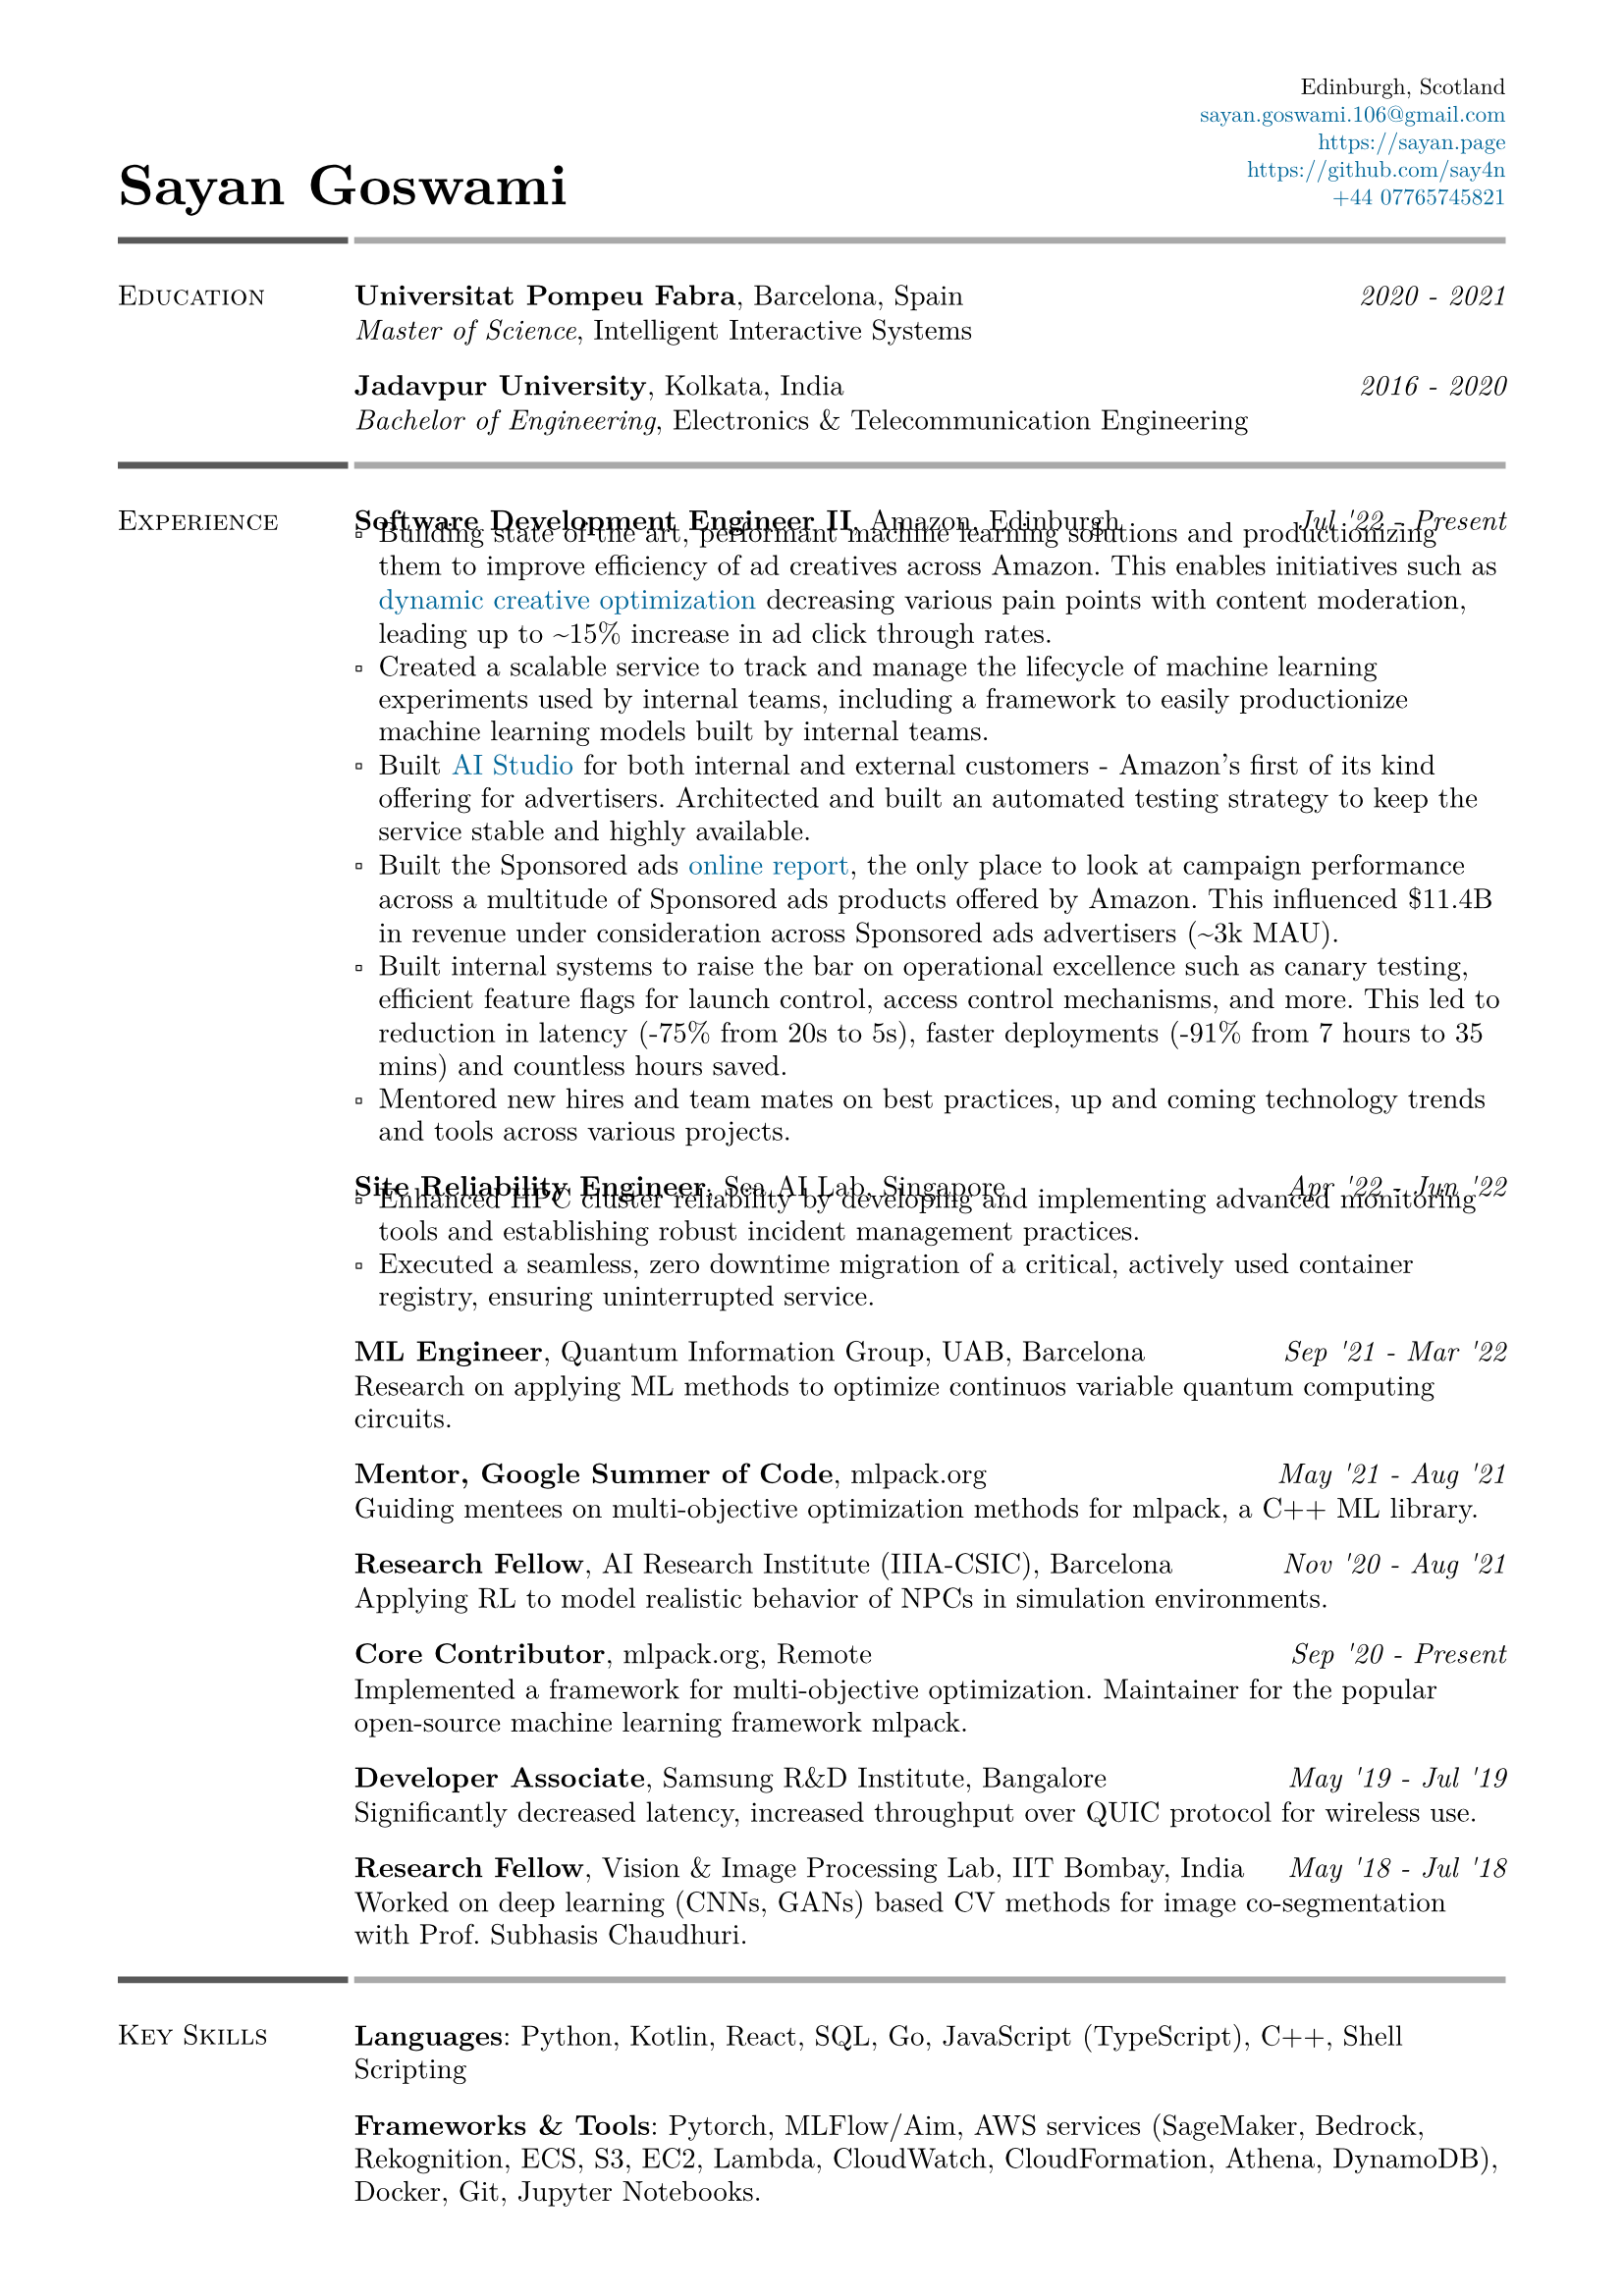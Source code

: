 #set text(font: "New Computer Modern")
#set page(
    margin: (
        left: 0.6in,
        right: 0.6in, 
        top: 0.4in,
        bottom: 0.4in,
    ),
)

#let link_colour = rgb("006699")
#let lightestgray = rgb("A9A9A9")
#let lightergray = rgb("626262")
#let lightgray = rgb("595959")
#let midgray = rgb("393939")
#let darkgray = rgb("292929")
#let verydarkgray = rgb("191919")

#show text: set text(0.95em)
#show link: set text(fill: link_colour)
#set par(leading: 0.45em)

#show list: set list(marker: [▫])

#let lines_with_date_and_description(title, date, description) = {
    [
        #grid(
            columns: (auto, 1fr),
            column-gutter: 0.5em,
            align: (start, end),
            title,
            date,
        )
        #v(-0.7em) #description
    ]
}

#let resume_section(section_name, section_contents, print_bottom_line: false) = {
    [
        #grid(
            columns: (2fr, 10fr),
            column-gutter: 0.2em,
            row-gutter: 1.5em,
            line(length: 100%, stroke: 2.5pt + lightgray),
            line(length: 100%, stroke: 2.5pt + lightestgray),
            smallcaps(section_name),
            section_contents,
        )

        #if print_bottom_line [
            #grid(
                columns: (2fr, 10fr),
                column-gutter: 0.2em,
                line(length: 100%, stroke: 2.5pt + lightgray),
                line(length: 100%, stroke: 2.5pt + lightestgray),
            )
        ]
    ]
}

#grid(
    columns: (1fr, 1fr),
    align: (start + bottom, end + bottom),
    text(2em, weight: 700)[Sayan Goswami],
    [
        #set text(0.8em)
        #grid(
            columns: (auto),
            align: (end),
            row-gutter: 0.5em,
            "Edinburgh, Scotland",
            link("mailto:sayan.goswami.106@gmail.com"),
            link("https://sayan.page"),
            link("https://github.com/say4n"),
            link("tel:+44 07765745821")
        )
    ]
)

#resume_section(
    "Education",
    [
        #lines_with_date_and_description(
            strong("Universitat Pompeu Fabra") + ", Barcelona, Spain",
            emph("2020 - 2021"),
            emph("Master of Science") + ", Intelligent Interactive Systems"
        )
        #lines_with_date_and_description(
            strong("Jadavpur University") + ", Kolkata, India",
            emph("2016 - 2020"),
            emph("Bachelor of Engineering") + ", Electronics & Telecommunication Engineering"
        )
    ],
)

#resume_section(
    "Experience",
    [
        #lines_with_date_and_description(
            strong("Software Development Engineer II") + ", Amazon, Edinburgh",
            emph("Jul '22 - Present"),
            [
                - Building state of the art, performant machine learning solutions and productionizing them to improve efficiency of ad creatives across Amazon. This enables initiatives such as #link("https://advertising.amazon.com/en-gb/library/guides/dco-dynamic-creative-optimization")[dynamic creative optimization] decreasing various pain points with content moderation, leading up to \~15% increase in ad click through rates. 
                - Created a scalable service to track and manage the lifecycle of machine learning experiments used by internal teams, including a framework to easily productionize machine learning models built by internal teams.
                - Built #link("https://aistudio.amazon")[AI Studio] for both internal and external customers - Amazon's first of its kind offering for advertisers. Architected and built an automated testing strategy to keep the service stable and highly available.
                - Built the Sponsored ads #link("https://advertising.amazon.co.uk/help/GHAAGTQNVBCLE8SS")[online report], the only place to look at campaign performance across a multitude of Sponsored ads products offered by Amazon. This influenced \$11.4B in revenue under consideration across Sponsored ads advertisers (\~3k MAU).
                - Built internal systems to raise the bar on operational excellence such as canary testing, efficient feature flags for launch control, access control mechanisms, and more. This led to reduction in latency (-75% from 20s to 5s), faster deployments (-91% from 7 hours to 35 mins) and countless hours saved.
                - Mentored new hires and team mates on best practices, up and coming technology trends and tools across various projects.
            ]
        )
        #lines_with_date_and_description(
            strong("Site Reliability Engineer") + ", Sea AI Lab, Singapore",
            emph("Apr '22 - Jun '22"),
            [
                - Enhanced HPC cluster reliability by developing and implementing advanced monitoring tools and establishing robust incident management practices.
                - Executed a seamless, zero downtime migration of a critical, actively used container registry, ensuring uninterrupted service.
            ]
        )
        #lines_with_date_and_description(
            strong("ML Engineer") + ", Quantum Information Group, UAB, Barcelona",
            emph("Sep '21 - Mar '22"),
            "Research on applying ML methods to optimize continuos variable quantum computing circuits."
        )
        #lines_with_date_and_description(
            strong("Mentor, Google Summer of Code") + ", mlpack.org",
            emph("May '21 - Aug '21"),
            "Guiding mentees on multi-objective optimization methods for mlpack, a C++ ML library."
        )
        #lines_with_date_and_description(
            strong("Research Fellow") + ", AI Research Institute (IIIA-CSIC), Barcelona",
            emph("Nov '20 - Aug '21"),
            "Applying RL to model realistic behavior of NPCs in simulation environments."
        )
        #lines_with_date_and_description(
            strong("Core Contributor") + ", mlpack.org, Remote",
            emph("Sep '20 - Present"),
            [
                Implemented a framework for multi-objective optimization. 
                Maintainer for the popular open-source machine learning framework mlpack.
            ]
        )
        #lines_with_date_and_description(
            strong("Developer Associate") + ", Samsung R&D Institute, Bangalore",
            emph("May '19 - Jul '19"),
            "Significantly decreased latency, increased throughput over QUIC protocol for wireless use."
        )
        #lines_with_date_and_description(
            strong("Research Fellow") + ", Vision & Image Processing Lab, IIT Bombay, India",
            emph("May '18 - Jul '18"),
            "Worked on deep learning (CNNs, GANs) based CV methods for image co-segmentation with Prof. Subhasis Chaudhuri."
        )
    ],
)

#resume_section(
    "Key Skills",
    [
        *Languages*: Python, Kotlin, React, SQL, Go, JavaScript (TypeScript), C++, Shell Scripting

        *Frameworks & Tools*: Pytorch, MLFlow/Aim, AWS services (SageMaker, Bedrock, Rekognition, ECS, S3, EC2, Lambda, CloudWatch, CloudFormation, Athena, DynamoDB), Docker, Git, Jupyter Notebooks.

        *Machine Learning & Data Analysis*: Reinforcement Learning (Factored MDP, Bandits, Options Framework), Deep Learning (CNNs, RNNs, GANs), Machine Learning (SVM, KNN, Decision Trees, Bayes), LLMs, Prompt Engineering, Exploratory Data Analysis
    ],
)

#resume_section(
    "Awards & Achievements",
    [
        Awarded *JAE Intro ICU Fellowship* by the Spanish National Research Council (CSIC) in 2020.\
        Awarded *Summer Research Fellowship* by the Indian Academy of Sciences in 2018.\
        *National Finalist* at Automate for the Bank hackathon organized by State Bank of India in 2018.\
        Secured a *National Rank of 228* in WBJEE amongst 150,000 candidates in 2016.\
        Secured a *National Rank of 26, Zonal Rank of 2* in National Cyber Olympiad in 2016.\
        *Regional Finalist* at TCS IT Wiz Quiz (top 3/100 teams) in 2015.\
    ],
)

#resume_section(
    "Select Personal Projects",
    [
        #link("https://github.com/say4n/metal.compute")[*metal.compute*] -- A C++ example showcasing the use of Apple's Metal API for general purpose GPU accelerated compute.
        #v(-0.8em)

        #link("https://github.com/mlpack/ensmallen")[*mlpack*] -- Implemented a framework for multi-objective optimization in the popular open-source C++ machine learning library mlpack.
        #v(-0.8em)

        #link("https://github.com/say4n/deepcosegmentation.pytorch")[*Deep Co-segmentation*] -- Deep object co-segmentation with deep convolutional neural networks using a siamese architecture.
        #v(-0.8em)

        #link("https://github.com/say4n/pytorch-segnet")[*SegNet*] -- Semantic image segmentation using deep convolutional auto-encoders.
        #v(-0.8em)

        #link("https://github.com/say4n/bandit.rl")[*bandit.rl*] -- A k-armed bandit test bed implementation for comparing various reinforcement learning algorithms.
        #v(-0.8em)

        #link("https://overseerr.optionalstudio.work")[*Overseerr*] -- A native SwiftUI iOS application with over 2.4k purchases. Serves as a client for a self hosted media management system.
        #v(-0.8em)

        #link("https://github.com/say4n/dns.amplify")[*dns.amplify*] -- A proof of concept implementation to understand DNS amplification based DDoS attacks.
        #v(-0.8em)

        #link("https://github.com/say4n/rtx.go")[*rtx.go*] -- A brute force ray tracing implementation.
        #v(-0.8em)

        #link("https://github.com/say4n/eightyfive")[*eightyfive*] -- An emulator for Intel’s 8085.
        #v(-0.8em)

        #link("https://github.com/say4n/ysh")[*ysh*] -- An UNIX shell implementation.
        #v(-0.8em)

        #link("https://github.com/say4n/gobi")[*gobi*] -- An in-memory database with a query language.
        #v(-0.8em)

        #link("https://github.com/say4n/infinity")[*infinity*] -- A signed, arbitrary precision decimal arithmetic library for C++, dynamically linked at compile time.
        #v(-0.8em)

        #link("https://github.com/say4n/flow")[*flow*] -- Visualiser for control flow of arbitrary python code.
        #v(-0.8em)

        #link("https://github.com/say4n/fsmutil")[*fsmutil*] -- A finite state machine generator for binary sequence detection.
        #v(-0.8em)

        #link("https://github.com/say4n/pyscuss")[*Pyscuss*] -- A real time messaging app, uses web sockets, non-persistent sessions.
        #v(-0.8em)

        #link("https://github.com/say4n/bfutil")[*bfutil*] -- An interpreter for the BF language and a translator from BF to C with optimizations.
        #v(-0.8em)

        #link("https://github.com/say4n/LinkTo")[*LinkTo*] -- An URL shortener with analytics dashboard, built using Flask framework, uses Redis as datastore.
    ],
)


#resume_section(
    "Academic Publications",
    [
        "Brain Signal Analysis for Mind Controlled Type-Writer Using a Deep Neural Network" -- $5^"th"$ WiSPNET, 2020, Rohini Das, *Sayan Goswami*, Sayantani Ghosh, Mousumi Laha, Chandrima Debnath and Amit Konar

        "Relationship between Nash Equilibria and Pareto Optimal Solutions for Games of Pure Coordination" -- $10^"th"$ ICCCNT, 2019, Rohini Das, *Sayan Goswami* and Amit Konar

        "Application of Deep Neural Network on Image Co-segmentation" -- Indian Academy of Sciences SRF Report, 2018, *Sayan Goswami* and Subhasis Chaudhuri
    ],
    print_bottom_line: true,
)

#align(start + bottom)[
    #text(gray)[
      Last updated on #datetime.today().display(
        "[month repr:short] [day], [year]",
      ). Download the most recent version from #link("https://github.com/say4n/resume/releases/download/latest/resume.pdf")[here].
    ]
]
